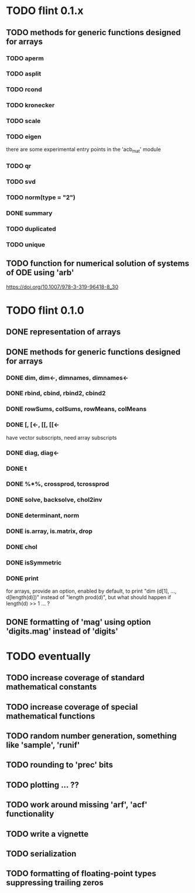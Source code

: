 * TODO flint 0.1.x

** TODO methods for generic functions designed for arrays
*** TODO aperm
*** TODO asplit
*** TODO rcond
*** TODO kronecker
*** TODO scale
*** TODO eigen
	there are some experimental entry points in the 'acb_mat' module
*** TODO qr
*** TODO svd
*** TODO norm(type = "2")
*** DONE summary
*** TODO duplicated
*** TODO unique

** TODO function for numerical solution of systems of ODE using 'arb'
	https://doi.org/10.1007/978-3-319-96418-8_30

	
* TODO flint 0.1.0

** DONE representation of arrays

** DONE methods for generic functions designed for arrays
*** DONE dim, dim<-, dimnames, dimnames<-
*** DONE rbind, cbind, rbind2, cbind2
*** DONE rowSums, colSums, rowMeans, colMeans
*** DONE [, [<-, [[, [[<-
	have vector subscripts, need array subscripts
*** DONE diag, diag<-
*** DONE t
*** DONE %*%, crossprod, tcrossprod
*** DONE solve, backsolve, chol2inv
*** DONE determinant, norm
*** DONE is.array, is.matrix, drop
*** DONE chol
*** DONE isSymmetric
*** DONE print
	for arrays, provide an option, enabled by default, to print
	"dim (d[1], ..., d[length(d)])" instead of "length prod(d)",
	but what should happen if length(d) >> 1 ... ?

** DONE formatting of 'mag' using option 'digits.mag' instead of 'digits'


* TODO eventually

** TODO increase coverage of standard mathematical constants
** TODO increase coverage of special mathematical functions
** TODO random number generation, something like 'sample', 'runif'
** TODO rounding to 'prec' bits
** TODO plotting ... ??
** TODO work around missing 'arf', 'acf' functionality
** TODO write a vignette
** TODO serialization
** TODO formatting of floating-point types suppressing trailing zeros
